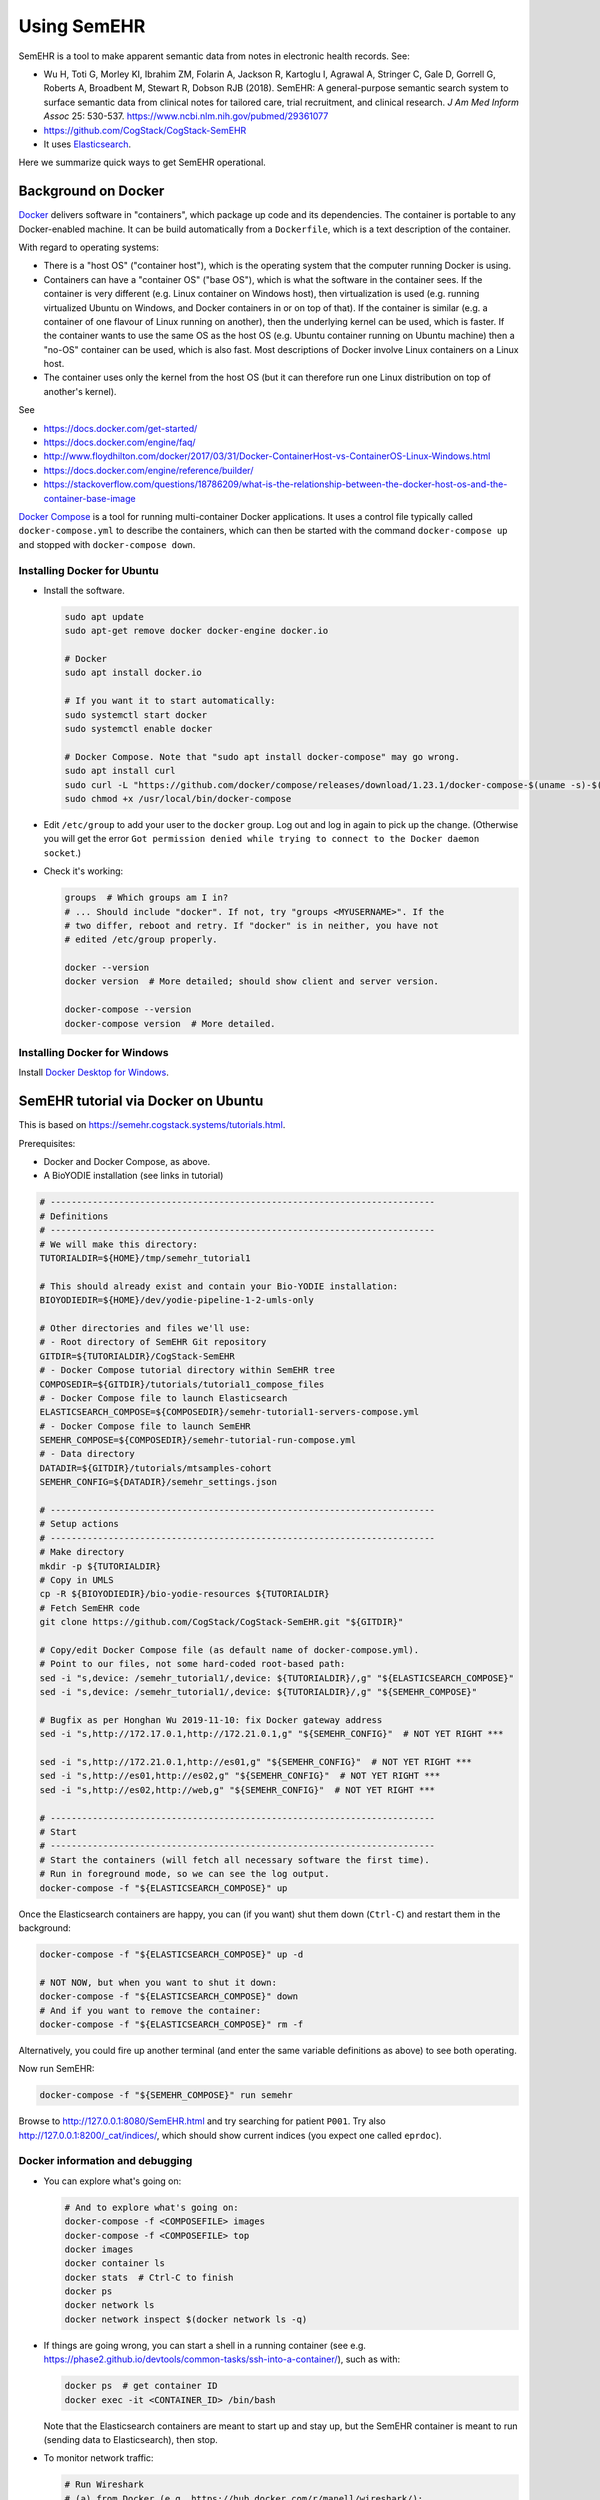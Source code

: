 .. crate_anon/docs/source/misc/semehr.rst

..  Copyright (C) 2015-2019 Rudolf Cardinal (rudolf@pobox.com).
    .
    This file is part of CRATE.
    .
    CRATE is free software: you can redistribute it and/or modify
    it under the terms of the GNU General Public License as published by
    the Free Software Foundation, either version 3 of the License, or
    (at your option) any later version.
    .
    CRATE is distributed in the hope that it will be useful,
    but WITHOUT ANY WARRANTY; without even the implied warranty of
    MERCHANTABILITY or FITNESS FOR A PARTICULAR PURPOSE. See the
    GNU General Public License for more details.
    .
    You should have received a copy of the GNU General Public License
    along with CRATE. If not, see <http://www.gnu.org/licenses/>.

.. _Docker: https://www.docker.com
.. _Docker Compose: https://docs.docker.com/compose/
.. _Docker Desktop for Windows: https://docs.docker.com/docker-for-windows/install/
.. _Elasticsearch: https://www.elastic.co/products/elasticsearch


Using SemEHR
============

SemEHR is a tool to make apparent semantic data from notes in electronic health
records. See:

- Wu H, Toti G, Morley KI, Ibrahim ZM, Folarin A, Jackson R, Kartoglu I,
  Agrawal A, Stringer C, Gale D, Gorrell G, Roberts A, Broadbent M, Stewart R,
  Dobson RJB (2018).
  SemEHR: A general-purpose semantic search system to surface semantic data
  from clinical notes for tailored care, trial recruitment, and clinical
  research.
  *J Am Med Inform Assoc* 25: 530-537.
  https://www.ncbi.nlm.nih.gov/pubmed/29361077

- https://github.com/CogStack/CogStack-SemEHR

- It uses Elasticsearch_.

Here we summarize quick ways to get SemEHR operational.


Background on Docker
--------------------

Docker_ delivers software in "containers", which package up code and its
dependencies. The container is portable to any Docker-enabled machine. It can
be build automatically from a ``Dockerfile``, which is a text description of
the container.

With regard to operating systems:

- There is a "host OS" ("container host"), which is the operating system that
  the computer running Docker is using.

- Containers can have a "container OS" ("base OS"), which is what the software
  in the container sees. If the container is very different (e.g. Linux
  container on Windows host), then virtualization is used (e.g. running
  virtualized Ubuntu on Windows, and Docker containers in or on top of that).
  If the container is similar (e.g. a container of one flavour of Linux running
  on another), then the underlying kernel can be used, which is faster. If the
  container wants to use the same OS as the host OS (e.g. Ubuntu container
  running on Ubuntu machine) then a "no-OS" container can be used, which is
  also fast. Most descriptions of Docker involve Linux containers on a Linux
  host.

- The container uses only the kernel from the host OS (but it can therefore
  run one Linux distribution on top of another's kernel).

See

- https://docs.docker.com/get-started/

- https://docs.docker.com/engine/faq/

- http://www.floydhilton.com/docker/2017/03/31/Docker-ContainerHost-vs-ContainerOS-Linux-Windows.html

- https://docs.docker.com/engine/reference/builder/

- https://stackoverflow.com/questions/18786209/what-is-the-relationship-between-the-docker-host-os-and-the-container-base-image

`Docker Compose`_ is a tool for running multi-container Docker applications.
It uses a control file typically called ``docker-compose.yml`` to describe the
containers, which can then be started with the command ``docker-compose up``
and stopped with ``docker-compose down``.


Installing Docker for Ubuntu
~~~~~~~~~~~~~~~~~~~~~~~~~~~~

- Install the software.

  .. code-block:: bash

    sudo apt update
    sudo apt-get remove docker docker-engine docker.io

    # Docker
    sudo apt install docker.io

    # If you want it to start automatically:
    sudo systemctl start docker
    sudo systemctl enable docker

    # Docker Compose. Note that "sudo apt install docker-compose" may go wrong.
    sudo apt install curl
    sudo curl -L "https://github.com/docker/compose/releases/download/1.23.1/docker-compose-$(uname -s)-$(uname -m)" -o /usr/local/bin/docker-compose
    sudo chmod +x /usr/local/bin/docker-compose

- Edit ``/etc/group`` to add your user to the ``docker`` group. Log out and log
  in again to pick up the change. (Otherwise you will get the error ``Got
  permission denied while trying to connect to the Docker daemon socket``.)

- Check it's working:

  .. code-block:: bash

    groups  # Which groups am I in?
    # ... Should include "docker". If not, try "groups <MYUSERNAME>". If the
    # two differ, reboot and retry. If "docker" is in neither, you have not
    # edited /etc/group properly.

    docker --version
    docker version  # More detailed; should show client and server version.

    docker-compose --version
    docker-compose version  # More detailed.


Installing Docker for Windows
~~~~~~~~~~~~~~~~~~~~~~~~~~~~~

Install `Docker Desktop for Windows`_.


SemEHR tutorial via Docker on Ubuntu
------------------------------------

This is based on https://semehr.cogstack.systems/tutorials.html.

Prerequisites:

- Docker and Docker Compose, as above.
- A BioYODIE installation (see links in tutorial)

.. code-block:: bash

    # -------------------------------------------------------------------------
    # Definitions
    # -------------------------------------------------------------------------
    # We will make this directory:
    TUTORIALDIR=${HOME}/tmp/semehr_tutorial1

    # This should already exist and contain your Bio-YODIE installation:
    BIOYODIEDIR=${HOME}/dev/yodie-pipeline-1-2-umls-only

    # Other directories and files we'll use:
    # - Root directory of SemEHR Git repository
    GITDIR=${TUTORIALDIR}/CogStack-SemEHR
    # - Docker Compose tutorial directory within SemEHR tree
    COMPOSEDIR=${GITDIR}/tutorials/tutorial1_compose_files
    # - Docker Compose file to launch Elasticsearch
    ELASTICSEARCH_COMPOSE=${COMPOSEDIR}/semehr-tutorial1-servers-compose.yml
    # - Docker Compose file to launch SemEHR
    SEMEHR_COMPOSE=${COMPOSEDIR}/semehr-tutorial-run-compose.yml
    # - Data directory
    DATADIR=${GITDIR}/tutorials/mtsamples-cohort
    SEMEHR_CONFIG=${DATADIR}/semehr_settings.json

    # -------------------------------------------------------------------------
    # Setup actions
    # -------------------------------------------------------------------------
    # Make directory
    mkdir -p ${TUTORIALDIR}
    # Copy in UMLS
    cp -R ${BIOYODIEDIR}/bio-yodie-resources ${TUTORIALDIR}
    # Fetch SemEHR code
    git clone https://github.com/CogStack/CogStack-SemEHR.git "${GITDIR}"

    # Copy/edit Docker Compose file (as default name of docker-compose.yml).
    # Point to our files, not some hard-coded root-based path:
    sed -i "s,device: /semehr_tutorial1/,device: ${TUTORIALDIR}/,g" "${ELASTICSEARCH_COMPOSE}"
    sed -i "s,device: /semehr_tutorial1/,device: ${TUTORIALDIR}/,g" "${SEMEHR_COMPOSE}"

    # Bugfix as per Honghan Wu 2019-11-10: fix Docker gateway address
    sed -i "s,http://172.17.0.1,http://172.21.0.1,g" "${SEMEHR_CONFIG}"  # NOT YET RIGHT ***

    sed -i "s,http://172.21.0.1,http://es01,g" "${SEMEHR_CONFIG}"  # NOT YET RIGHT ***
    sed -i "s,http://es01,http://es02,g" "${SEMEHR_CONFIG}"  # NOT YET RIGHT ***
    sed -i "s,http://es02,http://web,g" "${SEMEHR_CONFIG}"  # NOT YET RIGHT ***

    # -------------------------------------------------------------------------
    # Start
    # -------------------------------------------------------------------------
    # Start the containers (will fetch all necessary software the first time).
    # Run in foreground mode, so we can see the log output.
    docker-compose -f "${ELASTICSEARCH_COMPOSE}" up

Once the Elasticsearch containers are happy, you can (if you want) shut them
down (``Ctrl-C``) and restart them in the background:

.. code-block:: bash

    docker-compose -f "${ELASTICSEARCH_COMPOSE}" up -d

    # NOT NOW, but when you want to shut it down:
    docker-compose -f "${ELASTICSEARCH_COMPOSE}" down
    # And if you want to remove the container:
    docker-compose -f "${ELASTICSEARCH_COMPOSE}" rm -f

Alternatively, you could fire up another terminal (and enter the same variable
definitions as above) to see both operating.

Now run SemEHR:

.. code-block:: bash

    docker-compose -f "${SEMEHR_COMPOSE}" run semehr

Browse to http://127.0.0.1:8080/SemEHR.html and try searching for patient
``P001``. Try also http://127.0.0.1:8200/_cat/indices/, which should show
current indices (you expect one called ``eprdoc``).


Docker information and debugging
~~~~~~~~~~~~~~~~~~~~~~~~~~~~~~~~

- You can explore what's going on:

  .. code-block:: bash

    # And to explore what's going on:
    docker-compose -f <COMPOSEFILE> images
    docker-compose -f <COMPOSEFILE> top
    docker images
    docker container ls
    docker stats  # Ctrl-C to finish
    docker ps
    docker network ls
    docker network inspect $(docker network ls -q)

- If things are going wrong, you can start a shell in a running container (see
  e.g. https://phase2.github.io/devtools/common-tasks/ssh-into-a-container/),
  such as with:

  .. code-block:: bash

    docker ps  # get container ID
    docker exec -it <CONTAINER_ID> /bin/bash

  Note that the Elasticsearch containers are meant to start up and stay up, but
  the SemEHR container is meant to run (sending data to Elasticsearch), then
  stop.

- To monitor network traffic:

  .. code-block:: bash

    # Run Wireshark
    # (a) from Docker (e.g. https://hub.docker.com/r/manell/wireshark/):
    #
    # docker run -ti --net=host --privileged -v $HOME:/root:ro -e XAUTHORITY=/root/.Xauthority -e DISPLAY=$DISPLAY manell/wireshark
    #
    # (b) Natively:

    wireshark

    # Now use Wireshark filters e.g. to debug browsing to http://172.17.0.1:
    # (ip.dst == 172.17.0.1 || ip.src == 172.17.0.1) && http

- To trash a Docker system thoroughly:

  .. code-block:: bash

    # DANGER: destroys everything it can from Docker.
    docker stop $(docker ps -q)
    docker container rm $(docker container ls -a -q)
    docker image rm $(docker image ls -a -q)
    docker volume rm $(docker volume ls -q)
    docker network rm $(docker network ls -q)
    docker system prune -a


Troubleshooting SemEHR
~~~~~~~~~~~~~~~~~~~~~~

- **Factoids about the SemEHR setup.**

  - I think the file that configures SemEHR is
    ``CogStack-SemEHR/tutorials/mtsamples-cohort/semehr_settings.json``. The
    directory ``CogStack-SemEHR/tutorials/mtsamples-cohort`` is mounted by the
    SemEHR Docker Console file as the primary data directory for the container.
    You will find ``semehr.log`` being written to the same directory.

  - The JSON config file format is described at
    https://github.com/CogStack/CogStack-SemEHR/wiki.

    - The Elasticsearch URL (including the IP address of the other Docker
      container) is configured by ``es_host`` and ``es_doc_url``.

- **Persistent wrong Docker paths.**

  If you started a container based on a ``.yml`` file with wrong directories,
  the settings can persist. Try ``docker container ls`` followed by ``docker
  container rm ...``, but if there are no containers listed yet the problem
  still persists, try ``docker image ls`` followed by ``docker image rm
  <IMAGE_ID>``. Then the container will be rebuilt when you next restart it.
  If that doesn't work, try ``docker images purge`` and ``docker system prune
  -a``, delete the tutorial directory, and start again.

  - Note that under Ubuntu, Docker data is in ``/var/lib/docker``.

  - These were the errors:

    .. code-block:: none

        ERROR: for es01  Cannot create container for service es01: failed to mount local volume: mount /semehr_tutorial1/CogStack-SemEHR/tutorials/working_dCreating tutorial1composefiles_web_1 ... error

        ERROR: for tutorial1composefiles_web_1  Cannot create container for service web: failed to mount local volume: mount /semehr_tutorial1/CogStack-SemECreating es02 ... error

        ERROR: for es02  Cannot create container for service es02: failed to mount local volume: mount /semehr_tutorial1/CogStack-SemEHR/tutorials/working_data/docker_es02:/var/lib/docker/volumes/tutorial1composefiles_esdata02/_data, flags: 0x1000: no such file or directory

        ERROR: for es01  Cannot create container for service es01: failed to mount local volume: mount /semehr_tutorial1/CogStack-SemEHR/tutorials/working_data/docker_es01:/var/lib/docker/volumes/tutorial1composefiles_esdata01/_data, flags: 0x1000: no such file or directory

        ERROR: for es02  Cannot create container for service es02: failed to mount local volume: mount /semehr_tutorial1/CogStack-SemEHR/tutorials/working_data/docker_es02:/var/lib/docker/volumes/tutorial1composefiles_esdata02/_data, flags: 0x1000: no such file or directory

        ERROR: for web  Cannot create container for service web: failed to mount local volume: mount /semehr_tutorial1/CogStack-SemEHR/UI/patient_phenome_ui:/var/lib/docker/volumes/tutorial1composefiles_semehr_phenome_ui_folder/_data, flags: 0x1000: no such file or directory

  - Show volumes with ``docker volume ls``:

    .. code-block:: none

        DRIVER              VOLUME NAME
        local               tutorial1composefiles_esdata01
        local               tutorial1composefiles_esdata02
        local               tutorial1composefiles_semehr_phenome_ui_folder

  - Show details on one with e.g. ``docker volume inspect
    tutorial1composefiles_esdata01``:

    .. code-block:: none

        [
            {
                "CreatedAt": "2019-11-07T16:04:18Z",
                "Driver": "local",
                "Labels": {
                    "com.docker.compose.project": "tutorial1composefiles",
                    "com.docker.compose.volume": "esdata01"
                },
                "Mountpoint": "/var/lib/docker/volumes/tutorial1composefiles_esdata01/_data",
                "Name": "tutorial1composefiles_esdata01",
                "Options": {
                    "device": "/semehr_tutorial1/CogStack-SemEHR/tutorials/working_data/docker_es01",
                    "o": "bind",
                    "type": "none"
                },
                "Scope": "local"
            }
        ]

  - This was on 2019-11-08 after wiping everything I'd thought of. So it seems
    that the thing that is being persisted/cached is the volume.

  - A few calls to ``docker volume rm ...`` later... and it's happy.

  - Lesson: containers and volumes are independent!

  - Still problems, though. Complete purge, as above.

- **Errors relating to a full disk.**

  If you see ``INTERNAL ERROR: cannot create temporary directory!``, your disk
  is probably full. (Lots of rubbish in ``/var/spool/mail/root``, for example?)

- **Elasticsearch complains about vm.max_map_count.**

  If the Elasticsearch containers fail to start and give the error message
  ``max virtual memory areas vm.max_map_count [65530] is too low, increase to
  at least [262144]``, then do this:

  .. code-block:: bash

    sysctl vm.max_map_count  # read
    sudo sysctl -w vm.max_map_count=262144  # write
    sysctl vm.max_map_count  # re-read, should have changed

- **Elasticsearch "high disk watermark..."**

  Don't worry about ``high disk watermark exceeded on one or more nodes``
  messages from Elasticsearch; it seems to carry on regardless.

- **Elasticsearch complains about log files (but actually machine learning).**

  Elasticsearch containers fail to start with an error like ``... Caused by:
  java.io.FileNotFoundException:
  /tmp/elasticsearch-12074371925419480839/controller_log_1 (No such file or
  directory)...``:

  - https://github.com/elastic/elasticsearch/issues/43321 -- closed as "user
    issue" but suggests following minimum steps to reproduce:

    .. code-block:: bash

        docker pull docker.elastic.co/elasticsearch/elasticsearch:7.1.1
        docker run -p 9200:9200 -p 9300:9300 -e "discovery.type=single-node" docker.elastic.co/elasticsearch/elasticsearch:7.1.1

    Same error on one of my machines, but not another. Both are using Docker
    18.09.7. Note that the earlier part of the error message was:
    ``"stacktrace": ["org.elasticsearch.bootstrap.StartupException:
    ElasticsearchException[Failed to create native process factories for
    Machine Learning]; nested:
    FileNotFoundException[/tmp/elasticsearch-13081531845067409927/controller_log_1
    (No such file or directory)];",``

  - So this may actually relate to machine learning libraries, not logs. Thus:

  - https://discuss.elastic.co/t/unable-to-start-elasticsearch-5-4-0-in-docker/84800

  - Update Ubuntu on the failing machine (including the kernel, which is the
    relevant bit -- to 4.15.0-66-generic from 4.15.0-62-generic; the "good"
    machine is running 4.15.0-58-generic). Didn't help.

  - Add this to Docker Compose file:

    .. code-block:: yml

        services:
          es01:
            environment:
              - xpack.security.enabled=false
              - xpack.monitoring.enabled=false
              - xpack.ml.enabled=false
              - xpack.graph.enabled=false
              - xpack.watcher.enabled=false
          es02:
            environment:
              - xpack.security.enabled=false
              - xpack.monitoring.enabled=false
              - xpack.ml.enabled=false
              - xpack.graph.enabled=false
              - xpack.watcher.enabled=false

    **yes**, that fixed it.

  - See
    https://www.elastic.co/guide/en/elasticsearch/reference/master/ml-settings.html.
    Machine learning needs a CPU with SSE 4.2. The happy machine has an Intel
    Core i7-3770K and the sad machine has an AMD Phenom II X4 965. Try ``grep
    sse4 /proc/cpuinfo``; the happy machine includes ``sse4_2`` and the sad
    machine doesn't.

  - Talk about cryptic error messages...

- **SemEHR not passing files to Elasticsearch. ONGOING.**

  I had this from SemEHR:

  .. code-block:: none

    total 2 docs to process...
    semehr_processor(569) root 2019-11-07 23:36:33,250 INFO logging to /data/semehr.log
    semehr_processor(574) root 2019-11-07 23:36:33,250 INFO [SemEHR-step] using job status file /data/semehr_job_status_doc_semehr.json
    semehr_processor(580) root 2019-11-07 23:36:33,251 INFO [SemEHR-step]load documents to elasticsearch...
    base(136) elasticsearch 2019-11-07 23:36:43,254 WARNING POST http://172.17.0.1:8200/eprdoc/docs/discharge_summary_14.txt?timeout=30s [status:N/A request:10.002s]
    Traceback (most recent call last):
      File "/usr/local/lib/python2.7/dist-packages/elasticsearch/connection/http_urllib3.py", line 220, in perform_request
        method, url, body, retries=Retry(False), headers=request_headers, **kw
      File "/usr/local/lib/python2.7/dist-packages/urllib3/connectionpool.py", line 641, in urlopen
        _stacktrace=sys.exc_info()[2])
      File "/usr/local/lib/python2.7/dist-packages/urllib3/util/retry.py", line 344, in increment
        raise six.reraise(type(error), error, _stacktrace)
      File "/usr/local/lib/python2.7/dist-packages/urllib3/connectionpool.py", line 603, in urlopen
        chunked=chunked)
      File "/usr/local/lib/python2.7/dist-packages/urllib3/connectionpool.py", line 355, in _make_request
        conn.request(method, url, **httplib_request_kw)
      File "/usr/lib/python2.7/httplib.py", line 1042, in request
        self._send_request(method, url, body, headers)
      File "/usr/lib/python2.7/httplib.py", line 1082, in _send_request
        self.endheaders(body)
      File "/usr/lib/python2.7/httplib.py", line 1038, in endheaders
        self._send_output(message_body)
      File "/usr/lib/python2.7/httplib.py", line 882, in _send_output
        self.send(msg)
      File "/usr/lib/python2.7/httplib.py", line 844, in send
        self.connect()
      File "/usr/local/lib/python2.7/dist-packages/urllib3/connection.py", line 183, in connect
        conn = self._new_conn()
      File "/usr/local/lib/python2.7/dist-packages/urllib3/connection.py", line 165, in _new_conn
        (self.host, self.timeout))
    ConnectTimeoutError: (<urllib3.connection.HTTPConnection object at 0x7fce6f9fce90>, u'Connection to 172.17.0.1 timed out. (connect timeout=10)')

  - 172.17.0.1 is a private IP address, and it's the address of the
    Elasticsearch engine.
  - Browsing to http://172.17.0.1:8200/ gives a happy Elasticsearch JSON
    answer:

    .. code-block:: none

        {
          "name" : "es01",
          "cluster_name" : "docker-cluster",
          "cluster_uuid" : "GRzBT27MQ3Shni3eK0DVIQ",
          "version" : {
            "number" : "7.1.1",
            "build_flavor" : "default",
            "build_type" : "docker",
            "build_hash" : "7a013de",
            "build_date" : "2019-05-23T14:04:00.380842Z",
            "build_snapshot" : false,
            "lucene_version" : "8.0.0",
            "minimum_wire_compatibility_version" : "6.8.0",
            "minimum_index_compatibility_version" : "6.0.0-beta1"
          },
          "tagline" : "You Know, for Search"
        }

  - Browsing to http://172.17.0.1:8200/eprdoc gives:

    .. code-block:: none

        {"error":{"root_cause":[{"type":"index_not_found_exception","reason":"no such index [eprdoc]","index_uuid":"_na_","resource.type":"index_or_alias","resource.id":"eprdoc","index":"eprdoc"}],"type":"index_not_found_exception","reason":"no such index [eprdoc]","index_uuid":"_na_","resource.type":"index_or_alias","resource.id":"eprdoc","index":"eprdoc"},"status":404}

  - So, as per
    https://www.elastic.co/guide/en/elasticsearch/reference/current/indices-create-index.html:

    .. code-block::

        curl -X PUT http://172.17.0.1:8200/eprdoc

    ... which should cause a message like ``[index [eprdoc] created]`` on the
    Elasticsearch container console.

  - Now, browsing to http://172.17.0.1:8200/eprdoc gives a happier answer:

    .. code-block:: none

        {"eprdoc":{"aliases":{},"mappings":{},"settings":{"index":{"creation_date":"1573169647882","number_of_shards":"1","number_of_replicas":"1","uuid":"yuzy7rNuTauk9thSPXaB6g","version":{"created":"7010199"},"provided_name":"eprdoc"}}}}

  - But re-running SemEHR still gives:

    .. code-block:: none

        ConnectTimeoutError: (<urllib3.connection.HTTPConnection object at 0x7fce6f9fced0>, u'Connection to 172.17.0.1 timed out. (connect timeout=10)')
        base(136) elasticsearch 2019-11-07 23:37:07,280 WARNING POST http://172.17.0.1:8200/eprdoc/docs/discharge_summary_14.txt?timeout=30s [status:N/A request:10.010s]

  **CURRENTLY STUCK.**

Notes
~~~~~

- The ``web`` container has some SemEHR data mapped to its
  ``/usr/local/apache2/htdocs/`` directory, and exposes web services on port
  8080 (external), mapped to its internal port 80.
